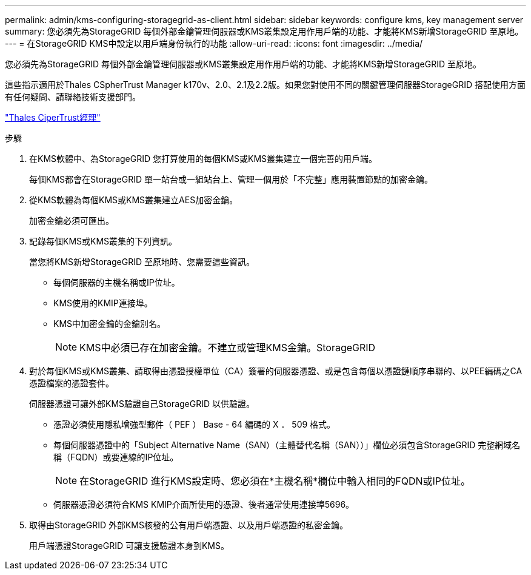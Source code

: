 ---
permalink: admin/kms-configuring-storagegrid-as-client.html 
sidebar: sidebar 
keywords: configure kms, key management server 
summary: 您必須先為StorageGRID 每個外部金鑰管理伺服器或KMS叢集設定用作用戶端的功能、才能將KMS新增StorageGRID 至原地。 
---
= 在StorageGRID KMS中設定以用戶端身份執行的功能
:allow-uri-read: 
:icons: font
:imagesdir: ../media/


[role="lead"]
您必須先為StorageGRID 每個外部金鑰管理伺服器或KMS叢集設定用作用戶端的功能、才能將KMS新增StorageGRID 至原地。

這些指示適用於Thales CSpherTrust Manager k170v、2.0、2.1及2.2版。如果您對使用不同的關鍵管理伺服器StorageGRID 搭配使用方面有任何疑問、請聯絡技術支援部門。

https://thalesdocs.com/ctp/cm/latest/["Thales CiperTrust經理"^]

.步驟
. 在KMS軟體中、為StorageGRID 您打算使用的每個KMS或KMS叢集建立一個完善的用戶端。
+
每個KMS都會在StorageGRID 單一站台或一組站台上、管理一個用於「不完整」應用裝置節點的加密金鑰。

. 從KMS軟體為每個KMS或KMS叢集建立AES加密金鑰。
+
加密金鑰必須可匯出。

. 記錄每個KMS或KMS叢集的下列資訊。
+
當您將KMS新增StorageGRID 至原地時、您需要這些資訊。

+
** 每個伺服器的主機名稱或IP位址。
** KMS使用的KMIP連接埠。
** KMS中加密金鑰的金鑰別名。
+

NOTE: KMS中必須已存在加密金鑰。不建立或管理KMS金鑰。StorageGRID



. 對於每個KMS或KMS叢集、請取得由憑證授權單位（CA）簽署的伺服器憑證、或是包含每個以憑證鏈順序串聯的、以PEE編碼之CA憑證檔案的憑證套件。
+
伺服器憑證可讓外部KMS驗證自己StorageGRID 以供驗證。

+
** 憑證必須使用隱私增強型郵件（ PEF ） Base - 64 編碼的 X ． 509 格式。
** 每個伺服器憑證中的「Subject Alternative Name（SAN）（主體替代名稱（SAN））」欄位必須包含StorageGRID 完整網域名稱（FQDN）或要連線的IP位址。
+

NOTE: 在StorageGRID 進行KMS設定時、您必須在*主機名稱*欄位中輸入相同的FQDN或IP位址。

** 伺服器憑證必須符合KMS KMIP介面所使用的憑證、後者通常使用連接埠5696。


. 取得由StorageGRID 外部KMS核發的公有用戶端憑證、以及用戶端憑證的私密金鑰。
+
用戶端憑證StorageGRID 可讓支援驗證本身到KMS。


